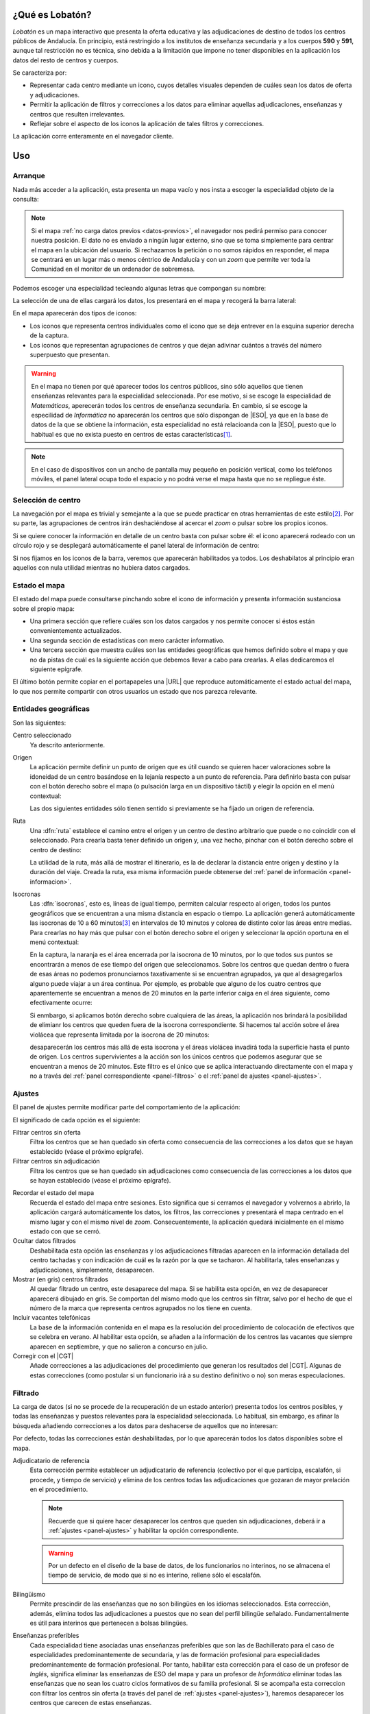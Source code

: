 ¿Qué es Lobatón?
*****************
*Lobatón* es un mapa interactivo que presenta la oferta educativa y las
adjudicaciones de destino de todos los centros públicos de Andalucía. En
principio, está restringido a los institutos de enseñanza secundaria y a los
cuerpos **590** y **591**, aunque tal restricción no es técnica, sino debida a
la limitación que impone no tener disponibles en la aplicación los datos del
resto de centros y cuerpos.

Se caracteriza por:

+ Representar cada centro mediante un icono, cuyos detalles visuales dependen
  de cuáles sean los datos de oferta y adjudicaciones.
+ Permitir la aplicación de filtros y correcciones a los datos para eliminar
  aquellas adjudicaciones, enseñanzas y centros que resulten irrelevantes.
+ Reflejar sobre el aspecto de los iconos la aplicación de tales filtros y
  correcciones.

La aplicación corre enteramente en el navegador cliente.

Uso
***

Arranque
========
Nada más acceder a la aplicación, esta presenta un mapa vacío y nos insta a
escoger la especialidad objeto de la consulta:

.. image:: files/inicio.png

.. note:: Si el mapa :ref:`no carga datos previos <datos-previos>`, el navegador
   nos pedirá permiso para conocer nuestra posición. El dato no es enviado a
   ningún lugar externo, sino que se toma simplemente para centrar el mapa en la
   ubicación del usuario. Si rechazamos la petición o no somos rápidos en
   responder, el mapa se centrará en un lugar más o menos céntrico de Andalucía
   y con un *zoom* que permite ver toda la Comunidad en el monitor de un
   ordenador de sobremesa.

Podemos escoger una especialidad tecleando algunas letras que compongan su
nombre:

.. image:: files/especialidad.png

La selección de una de ellas cargará los datos, los presentará en el mapa y
recogerá la barra lateral:

.. image:: files/cargados.png

En el mapa aparecerán dos tipos de iconos:

- Los iconos que representa centros individuales como el icono que se deja
  entrever en la esquina superior derecha de la captura.
- Los iconos que representan agrupaciones de centros y que dejan adivinar
  cuántos a través del número superpuesto que presentan.

.. warning:: En el mapa no tienen por qué aparecer todos los centros públicos,
   sino sólo aquellos que tienen enseñanzas relevantes para la especialidad
   seleccionada. Por ese motivo, si se escoge la especialidad de *Matemáticas*,
   aperecerán todos los centros de enseñanza secundaria. En cambio, si se escoge
   la especilidad de *Informática* no aparecerán los centros que sólo dispongan de
   |ESO|, ya que en la base de datos de la que se obtiene la información, esta
   especialidad no está relacioanda con la |ESO|, puesto que lo habitual es que
   no exista puesto en centros de estas características\ [#]_.

.. note:: En el caso de dispositivos con un ancho de pantalla muy pequeño en
   posición vertical, como los teléfonos móviles, el panel lateral ocupa todo el
   espacio y no podrá verse el mapa hasta que no se repliegue éste.

Selección de centro
===================
La navegación por el mapa es trivial y semejante a la que se puede practicar en
otras herramientas de este estilo\ [#]_. Por su parte, las agrupaciones de
centros irán deshaciéndose al acercar el *zoom* o pulsar sobre los propios
iconos.

Si se quiere conocer la información en detalle de un centro basta con pulsar
sobre él: el icono aparecerá rodeado con un círculo rojo y se desplegará
automáticamente el panel lateral de información de centro:

.. image:: files/seleccionado.png

Si nos fijamos en los iconos de la barra, veremos que aparecerán habilitados ya
todos. Los deshabilatos al principio eran aquellos con nula utilidad mientras no
hubiera datos cargados.

.. _panel-informacion:

Estado el mapa
==============
El estado del mapa puede consultarse pinchando sobre el icono de información y
presenta información sustanciosa sobre el propio mapa:

+ Una primera sección que refiere cuáles son los datos cargados y nos permite
  conocer si éstos están convenientemente actualizados.

+ Una segunda sección de estadísticas con mero carácter informativo.

+ Una tercera sección que muestra cuáles son las entidades geográficas que hemos
  definido sobre el mapa y que no da pistas de cuál es la siguiente acción que
  debemos llevar a cabo para crearlas. A ellas dedicaremos el siguiente
  epígrafe.

.. image:: files/info1.png

.. image:: files/info2.png

El último botón permite copiar en el portapapeles una |URL| que reproduce
automáticamente el estado actual del mapa, lo que nos permite compartir con
otros usuarios un estado que nos parezca relevante.

Entidades geográficas
=====================
Son las siguientes:

Centro seleccionado
   Ya descrito anteriormente.

Origen
   La aplicación permite definir un punto de origen que es útil cuando se
   quieren hacer valoraciones sobre la idoneidad de un centro basándose en la
   lejanía respecto a un punto de referencia. Para definirlo basta con pulsar
   con el botón derecho sobre el mapa (o pulsación larga en un dispositivo
   táctil) y elegir la opción en el menú contextual:

   .. image:: files/origen.png

   Las dos siguientes entidades sólo tienen sentido si previamente se ha fijado
   un origen de referencia.

Ruta
   Una :dfn:`ruta` establece el camino entre el origen y un centro de destino
   arbitrario que puede o no coincidir con el seleccionado. Para crearla basta
   tener definido un origen y, una vez hecho, pinchar con el botón derecho sobre
   el centro de destino:

   .. image:: files/ruta.png

   La utilidad de la ruta, más allá de mostrar el itinerario, es la de declarar
   la distancia entre origen y destino y la duración del viaje. Creada la ruta,
   esa misma información puede obtenerse del :ref:`panel de información
   <panel-informacion>`.

.. _isocronas:

Isocronas
   Las :dfn:`isocronas`, esto es, líneas de igual tiempo, permiten calcular
   respecto al origen, todos los puntos geográficos que se encuentran a una
   misma distancia en espacio o tiempo. La aplicación generá automáticamente
   las isocronas de 10 a 60 minutos\ [#]_ en intervalos de 10 minutos y colorea
   de distinto color las áreas entre medias. Para crearlas no hay más que pulsar
   con el botón derecho sobre el origen y seleccionar la opción oportuna en
   el menú contextual:

   .. image:: files/isocronas.png

   En la captura, la naranja es el área encerrada por la isocrona de 10
   minutos, por lo que todos sus puntos se encontrarán a menos de ese tiempo del
   origen que seleccionamos. Sobre los centros que quedan dentro o fuera de esas
   áreas no podemos pronunciarnos taxativamente si se encuentran agrupados, ya que
   al desagregarlos alguno puede viajar a un área continua. Por ejemplo, es
   probable que alguno de los cuatro centros que aparentemente se encuentran a
   menos de 20 minutos en la parte inferior caiga en el área siguiente, como
   efectivamente ocurre:

   .. image:: files/isocronas2.png

   Si enmbargo, si aplicamos botón derecho sobre cualquiera de las áreas, la
   aplicación nos brindará la posibilidad de elimianr los centros que queden
   fuera de la isocrona correspondiente. Si hacemos tal acción sobre el área
   violácea que representa limitada por la isocrona de 20 minutos:

   .. image:: files/isocronas3.png

   desaparecerán los centros más allá de esta isocrona y el áreas violácea
   invadirá toda la superficie hasta el punto de origen. Los centros
   supervivientes a la acción son los únicos centros que podemos asegurar que
   se encuentran a menos de 20 minutos. Este filtro es el único que se aplica
   interactuando directamente con el mapa y no a través del :ref:`panel
   correspondiente <panel-filtros>` o el :ref:`panel de ajustes <panel-ajustes>`.
   
.. _panel-ajustes:

Ajustes
=======
El panel de ajustes permite modificar parte del comportamiento de la aplicación:

.. image:: files/ajustes.png

El significado de cada opción es el siguiente:

Filtrar centros sin oferta
   Filtra los centros que se han quedado sin oferta como consecuencia de las
   correcciones a los datos que se hayan establecido (véase el próximo epígrafe).

Filtrar centros sin adjudicación
   Filtra los centros que se han quedado sin adjudicaciones como consecuencia
   de las correcciones a los datos que se hayan establecido (véase el próximo
   epígrafe).

.. _datos-previos:

Recordar el estado del mapa
   Recuerda el estado del mapa entre sesiones. Esto significa que si cerramos
   el navegador y volvernos a abrirlo, la aplicación cargará automáticamente
   los datos, los filtros, las correcciones y presentará el mapa centrado en el
   mismo lugar y con el mismo nivel de *zoom*. Consecuentemente, la aplicación
   quedará inicialmente en el mismo estado con que se cerró.

Ocultar datos filtrados
   Deshabilitada esta opción las enseñanzas y los adjudicaciones filtradas
   aparecen en la información detallada del centro tachadas y con indicación
   de cuál es la razón por la que se tacharon. Al habilitarla, tales enseñanzas
   y adjudicaciones, simplemente, desaparecen.

Mostrar (en gris) centros filtrados
   Al quedar filtrado un centro, este desaparece del mapa. Si se habilita esta
   opción, en vez de desaparecer aparecerá dibujado en gris. Se comportan
   del mismo modo que los centros sin filtrar, salvo por el hecho de que el
   número de la marca que representa centros agrupados no los tiene en cuenta.

Incluir vacantes telefónicas
   La base de la información contenida en el mapa es la resolución del procedimiento
   de colocación de efectivos que se celebra en verano. Al habilitar esta opción,
   se añaden a la información de los centros las vacantes que siempre aparecen en
   septiembre, y que no salieron a concurso en julio.

Corregir con el |CGT|
   Añade correcciones a las adjudicaciones del procedimiento que generan los resultados
   del |CGT|. Algunas de estas correcciones (como postular si un funcionario irá
   a su destino definitivo o no) son meras especulaciones.

.. _panel-filtros:

Filtrado
========
La carga de datos (si no se procede de la recuperación de un estado anterior)
presenta todos los centros posibles, y todas las enseñanzas y puestos
relevantes para la especialidad seleccionada. Lo habitual, sin embargo, es
afinar la búsqueda añadiendo correcciones a los datos para deshacerse de
aquellos que no interesan:

.. image:: files/filtros1.png

Por defecto, todas las correcciones están deshabilitadas, por lo que aparecerán todos los
datos disponibles sobre el mapa.

Adjudicatario de referencia
   Esta corrección permite establecer un adjudicatario de referencia (colectivo por el que
   participa, escalafón, si procede, y tiempo de servicio) y elimina de los centros todas
   las adjudicaciones que gozaran de mayor prelación en el procedimiento.

   .. note:: Recuerde que si quiere hacer desaparecer los centros que queden sin
      adjudicaciones, deberá ir a :ref:`ajustes <panel-ajustes>` y habilitar la opción
      correspondiente.

   .. warning:: Por un defecto en el diseño de la base de datos, de los
      funcionarios no interinos, no se almacena el tiempo de servicio, de modo
      que si no es interino, rellene sólo el escalafón.

Bilingüismo
   Permite prescindir de las enseñanzas que no son bilingües en los idiomas seleccionados.
   Esta corrección, además, elimina todos las adjudicaciones a puestos que no sean del
   perfil bilingüe señalado. Fundamentalmente es útil para interinos que
   pertenecen a bolsas bilingües.

Enseñanzas preferibles
   Cada especialidad tiene asociadas unas enseñanzas preferibles que son las de
   Bachillerato para el caso de especialidades predominantemente de secundaria, y las
   de formación profesional para especialidades predominantemente de formación profesional.
   Por tanto, habilitar esta corrección para el caso de un profesor de *Inglés*, significa
   eliminar las enseñanzas de ESO del mapa y para un profesor de *Informática* eliminar
   todas las enseñanzas que no sean los cuatro ciclos formativos de su familia profesional.
   Si se acompaña esta correccion con filtrar los centros sin oferta (a través del panel
   de :ref:`ajustes <panel-ajustes>`), haremos desaparecer los centros que carecen de estas enseñanzas.

   .. note:: Para eliminar enseñanzas individualmente, existe otra corrección que se tratará
      más adelante.

.. image:: files/filtros2.png

Turno
   Permite escoger centro antendiendo al turno de sus enseñanzas:

   * El primer ítem permite eliminar enseñanzas de mañana que si se acompaña con
     el filtro que elimina centros sin oferta (en :ref:`ajustes
     <panel-ajustes>`), mostrará en pantalla exclusivamente los centros con
     enseñanzas de tarde relevantes para nuestra especialidad.

   * El segundo ítem filtra los centros que tengan alguna enseñanza de tarde,
     por lo que es útil si no nos interesa correr el riesgo de trabajar en este
     turno.

   Ambos ítem son incompatibles por lo que si se habilita uno se deshabilitara
   él otro

Plan de compensación
   Este filtro permite eliminar centros dependiendo de si es un centro con
   compensatoria, un centro de difícil desempeño o un centro normal.

Vacantes telefónicas
   Elimina las adjudicaciones que se produjeron en el procedimiento de verano.

Vacantes iniciales
   Elimina las adjudicaciones que no responden a vacantes iniciales del
   procedimiento de colocación de efectivos.

.. image:: files/filtros3.png

Puestos
   La corrección permite eliminar individualmente las adjudicaciones a los
   puestos que se marquen. Si algún puesto específico no interesa, es
   conveniente marcarlo aquí.

Enseñanzas
   Permite eliminar individualmente enseñanzas que no interesen.

.. _faq:

|FAQ|
=====

#. **Llevo cuarenta minutos pinchando centro a centro en la ciudad de Sevilla y
   sus alrededores para saber si podría pillar plaza por allí, ¿estoy haciendo
   el tonto?**

   Mayúsculamente. Para saberlo de un vistazo basta con lo siguiente:

   a. En :ref:`ajustes <panel-ajustes>` debe:

      + Marcarse "*Filtrar centros sin adjudicaciones*"
      + Cerciorarse de que no está marcado "*Mostrar (en gris) centros filtrados*".
      + Cerciosarse de que no está marcado "*Incluir vacantes telefónicas*"
        (porque esas vacantes no se adjudicaron en verano).

   b. En :ref:`filtrado <panel-filtros>`:

      + Utilice el filtro "*Adjudicatario de referencia*" poniendo sus propios
        datos: el colectivo por el que participa y su tiempo de servicio
        (interino) o escalafón (resto de funcionarios).

   Listo. Deberían pervivir en el mapa sólo los centros en que en el pasado
   procedimiento pudieron adjudicarle puesto.

   .. note:: También puede probar a poner su tiempo de servicio con un año más.
      A fin de cuentas, esas son las condiciones con las que partipará este
      año.

#. **Mi prioridad es dormir en casa, ¿cómo elimino centros que estén muy lejos?**

   Usando :ref:`las isocronas <isocronas>`.

#. **Me interesan centros que estén alejados hasta una hora y media de mi casa,
   pero la aplicación sólo genera hasta la isocrona de 60 minutos. ¿Qué hago?**

   `Esperar sentado <https://openrouteservice.org/restrictions/>`_.

#. **Soy interino bilingüe y no me interesan ni las enseñanzas no bilingües ni
   los puestos de la bolsa normal, ¿tengo forma de eliminar toda la información
   inútil?**

   Sí hay forma. Habiendo aprendido *latín* que, en este caso, habría consistido
   en:

   + Cerciorarse de que en :ref:`ajustes <panel-ajustes>` está marcada la opción
     "*Filtrar centros sin oferta*".
   + Elegir en :ref:`filtrado <panel-filtros>` la enseñanza bilingüe correspondiente.

#. **¿Por qué está deshabilitado el filtro de vacantes telefónicas?**

   Muy probablemente porque en :ref:`ajustes <panel-ajustes>` no se ha marcado
   "*Incluir vacantes telefónicas**."

#. **¿Cómo hago para saber las vacantes de septiembre que no se ofertaron en el
   procedimiento de verano?**

   a. En :ref:`ajustes <panel-ajustes>` cerciórese de que están marcadas las
      opciones "*Filtrar centros sin adjudicaciones*" y "*Incluir vacantes
      telefónicas*".
      
   #. En :ref:`filtrado <panel-filtros>`, aplique la corrección  "*Vacantes
      telefónicas*".

#. **¿Por qué en** :ref:`ajustes <panel-ajustes>` **no puedo incluir las vacantes
   telefónicas o las correcciones del concurso?**

   Porque los datos no incorporan información sobre las unas, sobre el otro o
   sobre ambos. Échele un vistazo al :ref:`panel de información
   <panel-informacion>`.

#. **El programa tiene un bug, ha dejado de funcionar correctamete, pero por
   más que abro y cierro el navegador, no consigo limpiar el mapa y empezar de nuevo.
   ¿Qué hago?**

   En :ref:`ajustes <panel-ajustes>` desmarque la opción "*Recordar el estado
   del mapa*"; y, por supuesto, procure reproducir el fallo y advertir de él
   a los desarrolladores para que lo subsanen.

#. **¿Puedo usar ilimitadamente el mapa?**

   Evidentemente, sí, pero no debería. No hay limitación en la visita al mapa,
   ni en la consulta de la información de los centros o en la aplicación o
   remoción de filtros y correcciones a los datos; pero las isocronas, el
   cálculo de rutas y la obtención de la dirección postal del origen usan la
   |API| de OpenRouteService_ que sí tiene `restricciones al uso
   <https://openrouteservice.org/plans/>`_. En la sección de estadísticas del
   :ref:`panel de información <panel-informacion>` hay un contador con las
   consultas que hemos hecho durante la sesión a la |API| de OpenRouteService_.
   Moderarse en el uso de estas consultas es conveniente para que no se alcance
   la limitación diaria.

#. **¿Qué fiabilidad tiene esto?**

   Ninguna: "Rentabilidades pasadas no garantizan rentabilidades futuras". Esto
   es lo mismo, pero sin apropiarse en el ínterin de dinero alguno.

.. raw:: html

   <blockquote lang="la" style="text-align: right">Pro bono malum.</blockquote>


.. rubric:: Notas al pie

.. [#] La principal diferencia con otras herramientas como `Google Maps
   <https://www.google.com>`_ es que un doble click derecho sobre el mapa no
   aleja la vista, sino que apra ello hay que hacer doble click mientras se
   pulsa la tecla :kbd:`Shift`.
.. [#] El limite de **60** minutos está impuesto por la |API| de
   OpenRouteService_.
.. [#] Excepcionalmente, el centro sin oferta apropiada puede aparecer si
   hubo una adjudicación propia de la especialidad.

.. |FAQ| replace:: :abbr:`FAQ (Frequently Asked Questions)`
.. |URL| replace:: :abbr:`URL (Uniform Resource Locator)`
.. |API| replace:: :abbr:`API (Application Programming Interface)`
.. |ESO| replace:: :abbr:`ESO (Enseñanza Secundaria Obligatoria)`
.. |CGT| replace:: :abbr:`CGT (Concurso General de Traslados)`
.. _OpenRouteService: https://openrouteservice.org
